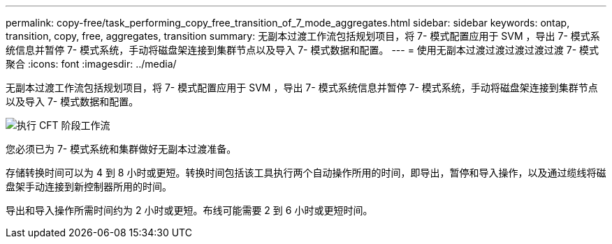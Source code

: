 ---
permalink: copy-free/task_performing_copy_free_transition_of_7_mode_aggregates.html 
sidebar: sidebar 
keywords: ontap, transition, copy, free, aggregates, transition 
summary: 无副本过渡工作流包括规划项目，将 7- 模式配置应用于 SVM ，导出 7- 模式系统信息并暂停 7- 模式系统，手动将磁盘架连接到集群节点以及导入 7- 模式数据和配置。 
---
= 使用无副本过渡过渡过渡过渡过渡 7- 模式聚合
:icons: font
:imagesdir: ../media/


[role="lead"]
无副本过渡工作流包括规划项目，将 7- 模式配置应用于 SVM ，导出 7- 模式系统信息并暂停 7- 模式系统，手动将磁盘架连接到集群节点以及导入 7- 模式数据和配置。

image::../media/perform_cft_phases_workflow.gif[执行 CFT 阶段工作流]

您必须已为 7- 模式系统和集群做好无副本过渡准备。

存储转换时间可以为 4 到 8 小时或更短。转换时间包括该工具执行两个自动操作所用的时间，即导出，暂停和导入操作，以及通过缆线将磁盘架手动连接到新控制器所用的时间。

导出和导入操作所需时间约为 2 小时或更短。布线可能需要 2 到 6 小时或更短时间。
